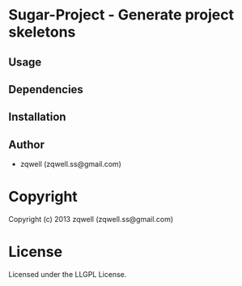 * Sugar-Project  - Generate project skeletons

** Usage

** Dependencies

** Installation


** Author

+ zqwell (zqwell.ss@gmail.com)

* Copyright

Copyright (c) 2013 zqwell (zqwell.ss@gmail.com)


* License

Licensed under the LLGPL License.

